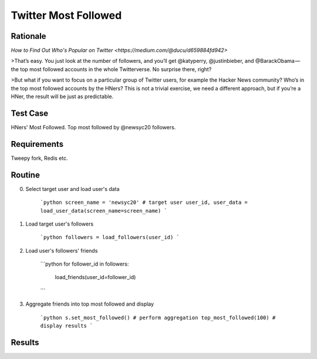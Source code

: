 =====================
Twitter Most Followed
=====================

Rationale
---------

`How to Find Out Who's Popular on Twitter <https://medium.com/@ducu/d659884fd942>`

>That’s easy. You just look at the number of followers, and you’ll get @katyperry, @justinbieber, and @BarackObama — the top most followed accounts in the whole Twitterverse. No surprise there, right?

>But what if you want to focus on a particular group of Twitter users, for example the Hacker News community? Who’s in the top most followed accounts by the HNers? This is not a trivial exercise, we need a different approach, but if you’re a HNer, the result will be just as predictable.


Test Case
---------

HNers' Most Followed. 
Top most followed by @newsyc20 followers.


Requirements
------------

Tweepy fork, Redis etc.


Routine
-------

0. Select target user and load user's data

	```python
	screen_name = 'newsyc20' # target user
	user_id, user_data = load_user_data(screen_name=screen_name)
	```

1. Load target user's followers

	```python
	followers = load_followers(user_id)
	```

2. Load user's followers' friends

	```python
	for follower_id in followers:
		load_friends(user_id=follower_id)
	```

3. Aggregate friends into top most followed and display

	```python
	s.set_most_followed() # perform aggregation
	top_most_followed(100) # display results
	```

Results
-------




